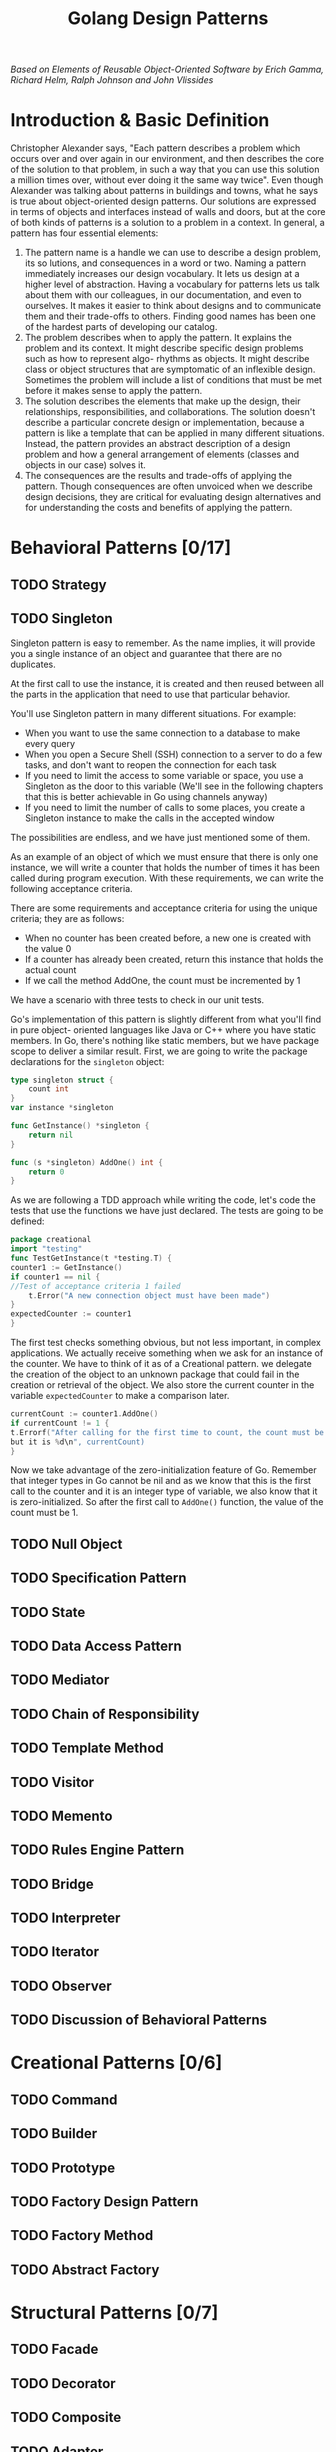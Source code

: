#+TITLE: Golang Design Patterns
#+DATA: <2022-01-15 Sat>
#+hugo_tags: "Computer Science"

#+BEGIN_PREVIEW
/Based on  Elements of Reusable Object-Oriented Software by Erich Gamma, Richard Helm, Ralph
Johnson and John Vlissides/
#+END_PREVIEW


* Introduction & Basic Definition

Christopher Alexander says, "Each pattern describes a problem which occurs over and over
again in our environment, and then describes the core of the solution to that problem, in
such a way that you can use this solution a million times over, without ever doing it the
same way twice". Even though Alexander was talking about patterns in buildings and towns,
what he says is true about object-oriented design patterns. Our solutions are expressed in
terms of objects and interfaces instead of walls and doors, but at the core of both kinds of
patterns is a solution to a problem in a context.  In general, a pattern has four essential
elements:

1. The pattern name is a handle we can use to describe a design problem, its so lutions, and consequences in a word or two. Naming a pattern immediately increases our design vocabulary. It lets us design at a higher level of abstraction. Having a vocabulary for patterns lets us talk about them with our colleagues, in our documentation, and even to ourselves. It makes it easier to think about designs and to communicate them and their trade-offs to others. Finding good names has been one of the hardest parts of developing our catalog.
2. The problem describes when to apply the pattern. It explains the problem and its context. It might describe specific design problems such as how to represent algo- rhythms as objects. It might describe class or object structures that are symptomatic of an inflexible design. Sometimes the problem will include a list of conditions that must be met before it makes sense to apply the pattern.
3. The solution describes the elements that make up the design, their relationships, responsibilities, and collaborations. The solution doesn't describe a particular concrete design or implementation, because a pattern is like a template that can be applied in many different situations. Instead, the pattern provides an abstract description of a design problem and how a general arrangement of elements (classes and objects in our case) solves it.
4. The consequences are the results and trade-offs of applying the pattern. Though consequences are often unvoiced when we describe design decisions, they are critical for evaluating design alternatives and for understanding the costs and benefits of applying the pattern.

* Behavioral Patterns [0/17]
** TODO Strategy
** TODO Singleton
Singleton pattern is easy to remember. As the name implies, it will provide you a single
instance of an object and guarantee that there are no duplicates.

At the first call to use the instance, it is created and then reused between all the parts
in the application that need to use that particular behavior.


You'll use Singleton pattern in many different situations. For example:
+ When you want to use the same connection to a database to make every query
+ When you open a Secure Shell (SSH) connection to a server to do a few tasks, and don't want to reopen the connection for each task
+ If you need to limit the access to some variable or space, you use a Singleton as the door to this variable (We'll see in the following chapters that this is better achievable in Go using channels anyway)
+ If you need to limit the number of calls to some places, you create a Singleton instance to make the calls in the accepted window


The possibilities are endless, and we have just mentioned some of them.

As an example of an object of which we must ensure that there is only one instance, we will
write a counter that holds the number of times it has been called during program execution.
With these requirements, we can write the following acceptance criteria.


There are some requirements and acceptance criteria for using the unique criteria; they are
as follows:


+ When no counter has been created before, a new one is created with the value 0
+ If a counter has already been created, return this instance that holds the actual count
+ If we call the method AddOne, the count must be incremented by 1

We have a scenario with three tests to check in our unit tests.

Go's implementation of this pattern is slightly different from what you'll find in pure
object- oriented languages like Java or C++ where you have static members. In Go, there's
nothing like static members, but we have package scope to deliver a similar result. First,
we are going to write the package declarations for the ~singleton~ object:


#+begin_src go
type singleton struct {
	count int
}
var instance *singleton

func GetInstance() *singleton {
	return nil
}

func (s *singleton) AddOne() int {
	return 0
}
#+end_src

As we are following a TDD approach while writing the code, let's code the tests that use the
functions we have just declared. The tests are going to be defined:

#+begin_src go
package creational
import "testing"
func TestGetInstance(t *testing.T) {
counter1 := GetInstance()
if counter1 == nil {
//Test of acceptance criteria 1 failed
	t.Error("A new connection object must have been made")
}
expectedCounter := counter1
}
#+end_src


The first test checks something obvious, but not less important, in complex applications. We
actually receive something when we ask for an instance of the counter. We have to think of
it as of a Creational pattern. we delegate the creation of the object to an unknown package
that could fail in the creation or retrieval of the object. We also store the current
counter in the variable ~expectedCounter~ to make a comparison later.

#+begin_src go
currentCount := counter1.AddOne()
if currentCount != 1 {
t.Errorf("After calling for the first time to count, the count must be 1
but it is %d\n", currentCount)
}
#+end_src

Now we take advantage of the zero-initialization feature of Go. Remember that integer types
in Go cannot be nil and as we know that this is the first call to the counter and it is an
integer type of variable, we also know that it is zero-initialized. So after the first call
to ~AddOne()~ function, the value of the count must be 1.


** TODO Null Object
** TODO Specification Pattern
** TODO State
** TODO Data Access Pattern
** TODO Mediator
** TODO Chain of Responsibility
** TODO Template Method
** TODO Visitor
** TODO Memento
** TODO Rules Engine Pattern
** TODO Bridge
** TODO Interpreter
** TODO Iterator
** TODO Observer
** TODO Discussion of Behavioral Patterns
* Creational Patterns [0/6]
** TODO Command
** TODO Builder
** TODO Prototype
** TODO Factory Design Pattern
** TODO Factory Method
** TODO Abstract Factory
* Structural Patterns [0/7]
** TODO Facade
** TODO Decorator
** TODO Composite
** TODO Adapter
** TODO Flyweight
** TODO Proxy
** TODO Discussion of Structural Patterns
